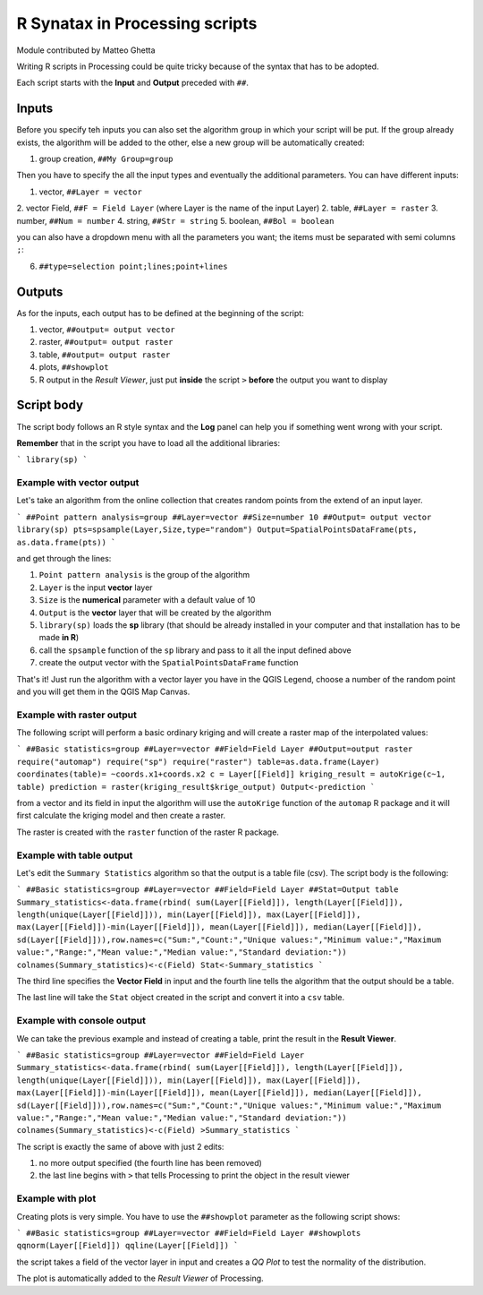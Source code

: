 R Synatax in Processing scripts
===============================

Module contributed by Matteo Ghetta

Writing R scripts in Processing could be quite tricky because of the syntax that has to be adopted.

Each script starts with the **Input** and **Output** preceded with ``##``.

Inputs
------
Before you specify teh inputs you can also set the algorithm group in which your script will be put. If the group already exists, the algorithm will be added to the other, else a new group will be automatically created:

1. group creation, ``##My Group=group``

Then you have to specify the all the input types and eventually the additional parameters. You can have different inputs:

1. vector, ``##Layer = vector``
2. vector Field, ``##F = Field Layer`` (where Layer is the name of the input Layer)
2. table, ``##Layer = raster``
3. number, ``##Num = number``
4. string, ``##Str = string``
5. boolean, ``##Bol = boolean``

you can also have a dropdown menu with all the parameters you want; the items must be separated with semi columns ``;``:

6. ``##type=selection point;lines;point+lines``

Outputs
-------
As for the inputs, each output has to be defined at the beginning of the script:

1. vector, ``##output= output vector``
2. raster, ``##output= output raster``
3. table, ``##output= output raster``
4. plots, ``##showplot``
5. R output in the *Result Viewer*, just put **inside** the script ``>`` **before** the output you want to display


Script body
-----------
The script body follows an R style syntax and the **Log** panel can help you if something went wrong with your script.

**Remember** that in the script you have to load all the additional libraries:

```
library(sp)
```

Example with vector output
**************************
Let's take an algorithm from the online collection that creates random points from the extend of an input layer.

```
##Point pattern analysis=group
##Layer=vector
##Size=number 10
##Output= output vector
library(sp)
pts=spsample(Layer,Size,type="random")
Output=SpatialPointsDataFrame(pts, as.data.frame(pts))
```

and get through the lines:

1. ``Point pattern analysis`` is the group of the algorithm
2. ``Layer`` is the input **vector** layer
3. ``Size`` is the **numerical** parameter with a default value of 10
4. ``Output`` is the **vector** layer that will be created by the algorithm

5. ``library(sp)`` loads the **sp** library (that should be already installed in your computer and that installation has to be made **in R**)

6. call the ``spsample`` function of the ``sp`` library and pass to it all the input defined above
7. create the output vector with the ``SpatialPointsDataFrame`` function

That's it! Just run the algorithm with a vector layer you have in the QGIS Legend, choose a number of the random point and you will get them in the QGIS Map Canvas.


Example with raster output
**************************
The following script will perform a basic ordinary kriging and will create a raster map of the interpolated values:

```
##Basic statistics=group
##Layer=vector
##Field=Field Layer
##Output=output raster
require("automap")
require("sp")
require("raster")
table=as.data.frame(Layer)
coordinates(table)= ~coords.x1+coords.x2
c = Layer[[Field]]
kriging_result = autoKrige(c~1, table)
prediction = raster(kriging_result$krige_output)
Output<-prediction
```

from a vector and its field in input the algorithm will use the ``autoKrige`` function of the ``automap`` R package and it will first calculate the kriging model and then create a raster.

The raster is created with the ``raster`` function of the raster R package.


Example with table output
*************************
Let's edit the ``Summary Statistics`` algorithm so that the output is a table file (csv).
The script body is the following:

```
##Basic statistics=group
##Layer=vector
##Field=Field Layer
##Stat=Output table
Summary_statistics<-data.frame(rbind(
sum(Layer[[Field]]),
length(Layer[[Field]]),
length(unique(Layer[[Field]])),
min(Layer[[Field]]),
max(Layer[[Field]]),
max(Layer[[Field]])-min(Layer[[Field]]),
mean(Layer[[Field]]),
median(Layer[[Field]]),
sd(Layer[[Field]])),row.names=c("Sum:","Count:","Unique values:","Minimum value:","Maximum value:","Range:","Mean value:","Median value:","Standard deviation:"))
colnames(Summary_statistics)<-c(Field)
Stat<-Summary_statistics
```

The third line specifies the **Vector Field** in input and the fourth line tells the algorithm that the output should be a table.

The last line will take the ``Stat`` object created in the script and convert it into a ``csv`` table.

Example with console output
***************************
We can take the previous example and instead of creating a table, print the result in the **Result Viewer**.

```
##Basic statistics=group
##Layer=vector
##Field=Field Layer
Summary_statistics<-data.frame(rbind(
sum(Layer[[Field]]),
length(Layer[[Field]]),
length(unique(Layer[[Field]])),
min(Layer[[Field]]),
max(Layer[[Field]]),
max(Layer[[Field]])-min(Layer[[Field]]),
mean(Layer[[Field]]),
median(Layer[[Field]]),
sd(Layer[[Field]])),row.names=c("Sum:","Count:","Unique values:","Minimum value:","Maximum value:","Range:","Mean value:","Median value:","Standard deviation:"))
colnames(Summary_statistics)<-c(Field)
>Summary_statistics
```

The script is exactly the same of above with just 2 edits:

1. no more output specified (the fourth line has been removed)
2. the last line begins with ``>`` that tells Processing to print the object in the result viewer


Example with plot
*****************
Creating plots is very simple. You have to use the ``##showplot`` parameter as the following script shows:

```
##Basic statistics=group
##Layer=vector
##Field=Field Layer
##showplots
qqnorm(Layer[[Field]])
qqline(Layer[[Field]])
```

the script takes a field of the vector layer in input and creates a *QQ Plot* to test the normality of the distribution.

The plot is automatically added to the *Result Viewer* of Processing.
